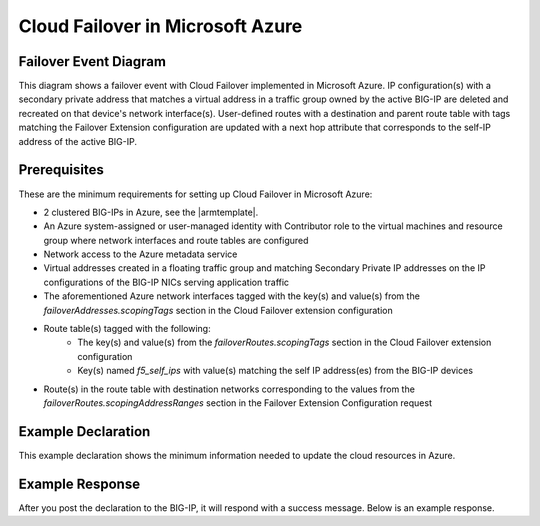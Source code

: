 .. _azure:

Cloud Failover in Microsoft Azure
=================================


Failover Event Diagram
----------------------

This diagram shows a failover event with Cloud Failover implemented in Microsoft Azure. IP configuration(s) with a secondary private address that matches a virtual address in a traffic group owned by the active BIG-IP are deleted and recreated on that device's network interface(s). User-defined routes with a destination and parent route table with tags matching the Failover Extension configuration are updated with a next hop attribute that corresponds to the self-IP address of the active BIG-IP.

.. image:: ../images/AzureFailoverExtensionHighLevel.gif
  :width: 800

Prerequisites
-------------
These are the minimum requirements for setting up Cloud Failover in Microsoft Azure:

- 2 clustered BIG-IPs in Azure, see the |armtemplate|.
- An Azure system-assigned or user-managed identity with Contributor role to the virtual machines and resource group where network interfaces and route tables are configured
- Network access to the Azure metadata service
- Virtual addresses created in a floating traffic group and matching Secondary Private IP addresses on the IP configurations of the BIG-IP NICs serving application traffic
- The aforementioned Azure network interfaces tagged with the key(s) and value(s) from the *failoverAddresses.scopingTags* section in the Cloud Failover extension configuration
- Route table(s) tagged with the following:
    - The key(s) and value(s) from the *failoverRoutes.scopingTags* section in the Cloud Failover extension configuration
    - Key(s) named *f5_self_ips* with value(s) matching the self IP address(es) from the BIG-IP devices
- Route(s) in the route table with destination networks corresponding to the values from the *failoverRoutes.scopingAddressRanges* section in the Failover Extension Configuration request


Example Declaration
-------------------
This example declaration shows the minimum information needed to update the cloud resources in Azure.

.. code-block:: json
    :linenos:


    {
        "class": "Cloud_Failover",
        "environment": "azure",
        "externalStorage": {
            "scopingTags": {
              "f5_cloud_failover_label": "mydeployment"
            }
        },
        "failoverAddresses": {
            "scopingTags": {
              "f5_cloud_failover_label": "mydeployment"
            }
        },
        "failoverRoutes": {
          "scopingTags": {
            "f5_cloud_failover_label": "mydeployment"
          },
          "scopingAddressRanges": [
            "192.168.1.0/24"
          ]
        }
    }

    

Example Response
----------------
After you post the declaration to the BIG-IP, it will respond with a success message. Below is an example response.

.. code-block:: json
    :linenos:

    {
        "message": "success",
        "declaration": {
            "class": "Cloud_Failover",
            "environment": "azure",
            "externalStorage": {
                "scopingTags": {
                    "f5_cloud_failover_label": "mydeployment"
                }
            },
            "failoverAddresses": {
                "scopingTags": {
                    "f5_cloud_failover_label": "mydeployment"
                }
            },
            "failoverRoutes": {
                "scopingTags": {
                    "f5_cloud_failover_label": "mydeployment"
                },
                "scopingAddressRanges": [
                    "192.168.1.0/24"
                ]
            }
        }
    }


.. |github| raw:: html

   <a href="https://github.com/F5Networks/f5-azure-arm-templates/tree/master/supported/failover/same-net/via-api/n-nic/existing-stack/payg" target="_blank">Github</a>

.. |armtemplate| raw:: html

   <a href="https://github.com/F5Networks/f5-azure-arm-templates/blob/master/supported/failover/same-net/via-api/n-nic/existing-stack/payg" target="_blank">example ARM template</a>